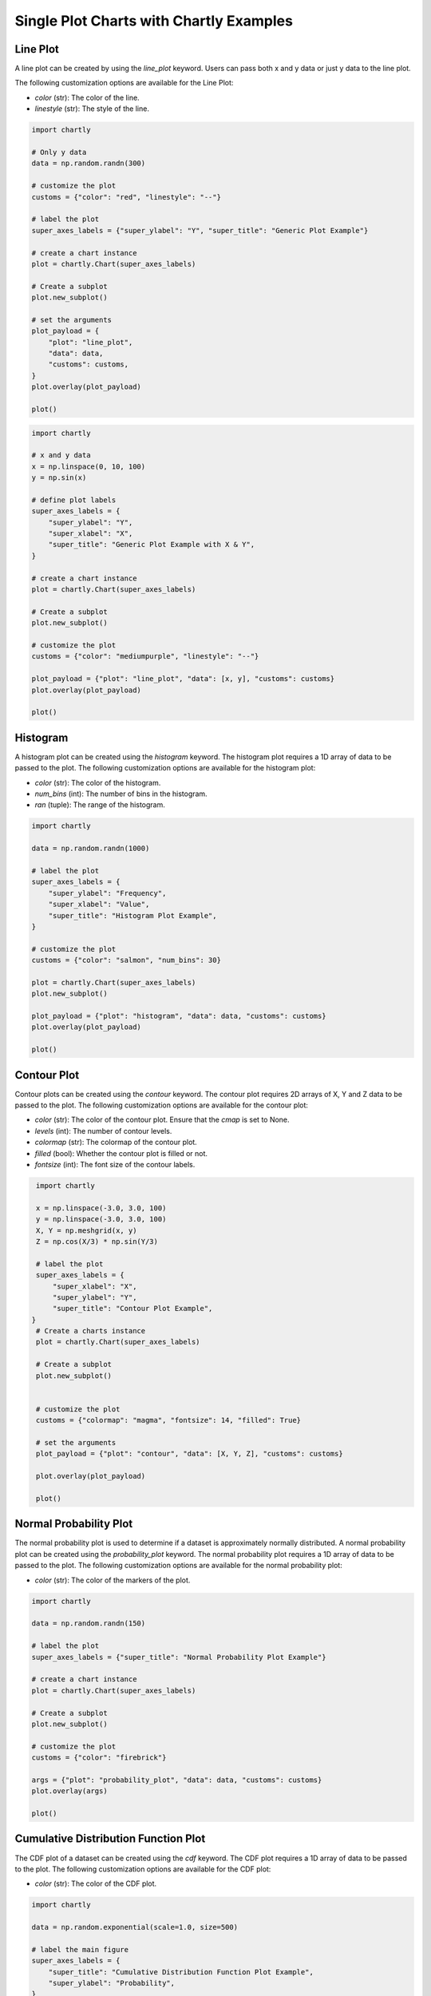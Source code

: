 Single Plot Charts with Chartly Examples
========================================

Line Plot
~~~~~~~~~~~~

A line plot can be created by using the `line_plot` keyword. Users can pass both x and y data or just y data to the line plot.

The following customization options are available for the Line Plot:

- `color` (str): The color of the line.
- `linestyle` (str): The style of the line.

.. code-block:: python

    import chartly

    # Only y data
    data = np.random.randn(300)

    # customize the plot
    customs = {"color": "red", "linestyle": "--"}

    # label the plot
    super_axes_labels = {"super_ylabel": "Y", "super_title": "Generic Plot Example"}

    # create a chart instance
    plot = chartly.Chart(super_axes_labels)

    # Create a subplot
    plot.new_subplot()

    # set the arguments
    plot_payload = {
        "plot": "line_plot",
        "data": data,
        "customs": customs,
    }
    plot.overlay(plot_payload)

    plot()

.. image:: https://chartly.s3.amazonaws.com/static/server/img/gen_plot_only_y.jpg
    :alt: GenericPlotOnlyY
    :align: center


.. code-block:: python

    import chartly

    # x and y data
    x = np.linspace(0, 10, 100)
    y = np.sin(x)

    # define plot labels
    super_axes_labels = {
        "super_ylabel": "Y",
        "super_xlabel": "X", 
        "super_title": "Generic Plot Example with X & Y",
    }

    # create a chart instance
    plot = chartly.Chart(super_axes_labels)

    # Create a subplot
    plot.new_subplot()

    # customize the plot
    customs = {"color": "mediumpurple", "linestyle": "--"}

    plot_payload = {"plot": "line_plot", "data": [x, y], "customs": customs}
    plot.overlay(plot_payload)

    plot()

.. image:: https://chartly.s3.amazonaws.com/static/server/img/gen_plot_x_y.jpg
    :alt: GenericPlotXY
    :align: center


Histogram
~~~~~~~~~

A histogram plot can be created using the `histogram` keyword. The histogram plot requires a 1D array of data to be passed to the plot. The following customization options are available for the histogram plot:

- `color` (str): The color of the histogram.
- `num_bins` (int): The number of bins in the histogram.
- `ran` (tuple): The range of the histogram.

.. code-block:: python

    import chartly

    data = np.random.randn(1000)

    # label the plot
    super_axes_labels = {
        "super_ylabel": "Frequency",
        "super_xlabel": "Value",
        "super_title": "Histogram Plot Example",
    }

    # customize the plot
    customs = {"color": "salmon", "num_bins": 30}

    plot = chartly.Chart(super_axes_labels)
    plot.new_subplot()

    plot_payload = {"plot": "histogram", "data": data, "customs": customs}
    plot.overlay(plot_payload)

    plot()

.. image:: https://chartly.s3.amazonaws.com/static/server/img/hist_eg.jpg
    :alt: HistogramExample
    :align: center


Contour Plot
~~~~~~~~~~~~

Contour plots can be created using the `contour` keyword. The contour plot requires 2D arrays of X, Y and Z data to be passed to the plot. The following customization options are available for the contour plot:

- `color` (str): The color of the contour plot. Ensure that the `cmap` is set to None.
- `levels` (int): The number of contour levels.
- `colormap` (str): The colormap of the contour plot.
- `filled` (bool): Whether the contour plot is filled or not.
- `fontsize` (int): The font size of the contour labels.

.. code-block:: python

    import chartly

    x = np.linspace(-3.0, 3.0, 100)
    y = np.linspace(-3.0, 3.0, 100)
    X, Y = np.meshgrid(x, y)
    Z = np.cos(X/3) * np.sin(Y/3)

    # label the plot
    super_axes_labels = {
        "super_xlabel": "X",
        "super_ylabel": "Y",
        "super_title": "Contour Plot Example",
   }
    # Create a charts instance
    plot = chartly.Chart(super_axes_labels)

    # Create a subplot
    plot.new_subplot()


    # customize the plot
    customs = {"colormap": "magma", "fontsize": 14, "filled": True}

    # set the arguments
    plot_payload = {"plot": "contour", "data": [X, Y, Z], "customs": customs}

    plot.overlay(plot_payload)

    plot()


.. image:: https://chartly.s3.amazonaws.com/static/server/img/contour_eg.jpg
    :alt: ContourExample
    :align: center


Normal Probability Plot
~~~~~~~~~~~~~~~~~~~~~~~

The normal probability plot is used to determine if a dataset is approximately normally distributed. A normal probability plot can be created using the `probability_plot` keyword. The normal probability plot requires a 1D array of data to be passed to the plot. The following customization options are available for the normal probability plot:

- `color` (str): The color of the markers of the plot.

.. code-block:: python

    import chartly

    data = np.random.randn(150)

    # label the plot
    super_axes_labels = {"super_title": "Normal Probability Plot Example"}

    # create a chart instance
    plot = chartly.Chart(super_axes_labels)

    # Create a subplot
    plot.new_subplot()

    # customize the plot
    customs = {"color": "firebrick"}

    args = {"plot": "probability_plot", "data": data, "customs": customs}
    plot.overlay(args)

    plot()

.. image:: https://chartly.s3.amazonaws.com/static/server/img/norm_prob_eg.jpg
    :alt: NormalProbabilityExample
    :align: center


Cumulative Distribution Function Plot
~~~~~~~~~~~~~~~~~~~~~~~~~~~~~~~~~~~~~~~~~~~~

The CDF plot of a dataset can be created using the `cdf` keyword. The CDF plot requires a 1D array of data to be passed to the plot. The following customization options are available for the CDF plot:

- `color` (str): The color of the CDF plot.


.. code-block:: python

    import chartly

    data = np.random.exponential(scale=1.0, size=500)

    # label the main figure
    super_axes_labels = {
        "super_title": "Cumulative Distribution Function Plot Example",
        "super_ylabel": "Probability",
    }

    # Create a chart instance
    plot = chartly.Chart(super_axes_labels)

    # create a subplot
    plot.new_subplot()

    # customize the plot
    axes_labels = {"linelabel": "CDF"}
    args = {"plot":"cdf", "data": data, "axes_labels": axes_labels}

    plot.overlay(args)

    plot()

.. image:: https://chartly.s3.amazonaws.com/static/server/img/cdf_eg.jpg
    :alt: CDFExample
    :align: center


Normal Cumulative Distribution Function Plot
~~~~~~~~~~~~~~~~~~~~~~~~~~~~~~~~~~~~~~~~~~~~

The CDF of a dataset can be compared to the CDF of a normal distribution using the normal CDF plot. The normal CDF plot can be created using the `normal_cdf` keyword. Users can pass multiple datasets to the plot.


.. code-block:: python

    import chartly

    dataset_one = np.random.exponential(scale=1.0, size=500)
    dataset_two = np.random.normal(loc=2, scale=1, size=500)
    dataset_three = np.random.gamma(2, 2, 500)
    data = [dataset_one, dataset_two, dataset_three]


    # label the main figure
    super_axes_labels = {"super_title": "Normal Cumulative Distribution Function Plot Example"}

    # create a chart instance
    plot = chartly.Chart(super_axes_labels)

    # create a subplot
    plot.new_subplot()

    args = {"plot": "normal_cdf", "data": data}
    plot.overlay(args)

    plot()

.. image:: https://chartly.s3.amazonaws.com/static/server/img/norm_cdf_eg.jpg
    :alt: NormalCDFExample
    :align: center


Density Plot
~~~~~~~~~~~~

The density function of a distribution can be created using the `density` keyword. The density plot requires a 1D array of data to be passed to the plot. The following customization options are available for the density plot:


- `color` (str): The color of the density plot.
- `fill` (bool): Whether the density plot is filled or not.


.. code-block:: python

    import chartly

    data = np.random.exponential(scale=1.0, size=500)

    # label the plot
    super_axes_labels = {"super_title": "Density Plot Example"}

    # create a chart instance
    plot = chartly.Chart(super_axes_labels)

    # create a subplot
    plot.new_subplot()

    # define the customs
    customs = {"fill": True, "color": "mediumvioletred", "label": "density"}

    # set the arguments
    plot_payload = {"plot": "density", "data": data, "customs": customs}

    # Overlay the density plot
    plot.overlay(plot_payload)

    plot()

.. image:: https://chartly.s3.amazonaws.com/static/server/img/density_eg.jpg
    :alt: DensityExample
    :align: center


Box Plot
~~~~~~~~~~~~

A boxplot of one or more datasets can be plotted using the `BoxPlot` class. A dataset list or a list of dataset lists can be passed to the `BoxPlot` plot. The following customization options are available for the `BoxPlot` plot:


- `showfliers` (bool): Whether to show the outliers in the boxplot.
- `boxlabels` (list): The labels of the boxplots.


.. code-block:: python

    import chartly

    dataset_one = np.random.exponential(scale=1.0, size=500)
    dataset_two = np.random.normal(loc=2, scale=1, size=500)
    dataset_three = np.random.gamma(2, 2, 500)
    data = [dataset_one, dataset_two, dataset_three]

    # label the main figure
    super_axes_labels = {"super_title": "BoxPlot Example"}

    # create a chart instance
    plot = chartly.Chart(super_axes_labels)

    # create a subplot
    plot.new_subplot()

    # define the customs
    customs = {"showfliers": False}

    # set the arguments
    plot_payload = {"plot": "boxplot", "data": data, "customs": customs}

    # Overlay the boxplot
    plot.overlay(plot_payload)

    plot()

.. image:: https://chartly.s3.amazonaws.com/static/server/img/boxplot_eg.jpg
    :alt: BoxPlotExample
    :align: center
